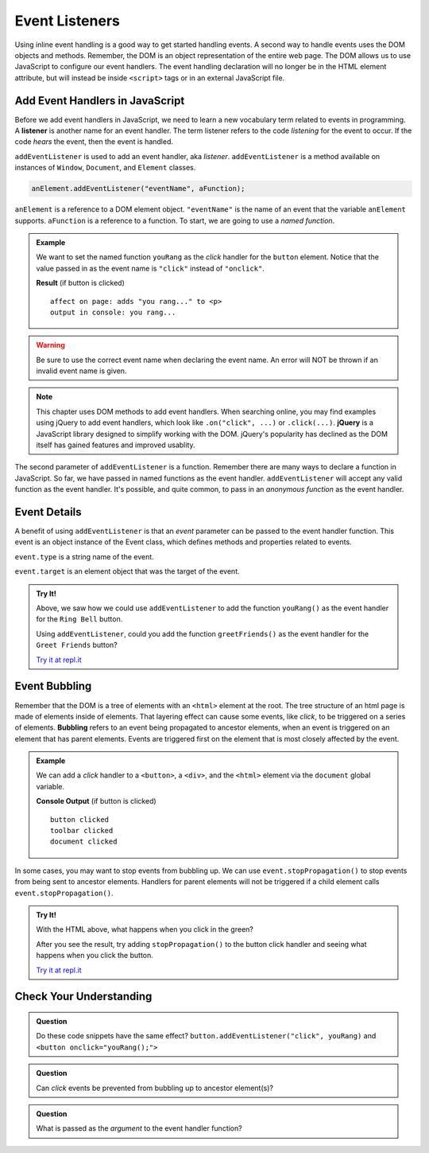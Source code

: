 .. _event-listeners:

Event Listeners
===============

Using inline event handling is a good way to get started handling events. A second way
to handle events uses the DOM objects and methods. Remember, the DOM is an object representation
of the entire web page. The DOM allows us to use JavaScript to configure
our event handlers. The event handling declaration will no longer be in the HTML
element attribute, but will instead be inside ``<script>`` tags or in an external JavaScript file.


Add Event Handlers in JavaScript
--------------------------------

.. index:: ! listener

Before we add event handlers in JavaScript, we need to learn a new vocabulary term related to
events in programming. A **listener** is another name for an event handler. The term
listener refers to the code *listening* for the event to occur. If the code *hears* the event,
then the event is handled.

``addEventListener`` is used to add an event handler, aka *listener*. ``addEventListener``
is a method available on instances of ``Window``, ``Document``, and ``Element`` classes.

.. sourcecode:: js

   anElement.addEventListener("eventName", aFunction);

``anElement`` is a reference to a DOM element object. ``"eventName"`` is the name of an event that
the variable ``anElement`` supports. ``aFunction`` is a reference to a function. To start, we are
going to use a *named function*.

.. admonition:: Example

   We want to set the named function ``youRang`` as the *click* handler for the 
   ``button`` element. Notice that the value passed in as the event name is 
   ``"click"`` instead of ``"onclick"``.

   .. sourcecode:: html
      :linenos:

      <!DOCTYPE html>
      <html>
      <head>
         <title>Use addEventListener</title>
      </head>
      <body>
         <p id="main-text" class="orange" style="font-weight: bold;">
            a bunch of really valuable text...
         </p>
         <button id="ring-button">Ring Bell</button>
         <script>
            function youRang() {
               document.getElementById("main-text").innerHTML += "you rang...";
               console.log("you rang...");
            }
            // Obtain a reference to the button element
            let button = document.getElementById("ring-button");
            // Set named function youRang as the click event handler
            button.addEventListener("click", youRang);
         </script>
      </body>
      </html>

   **Result** (if button is clicked)

   ::

      affect on page: adds "you rang..." to <p>
      output in console: you rang...

.. warning::

   Be sure to use the correct event name when declaring the event name. An error will NOT be thrown
   if an invalid event name is given.

.. note::

   .. index:: ! jQuery

   This chapter uses DOM methods to add event handlers. When searching online, you may find examples
   using jQuery to add event handlers, which look like ``.on("click", ...)`` or ``.click(...)``.
   **jQuery** is a JavaScript library designed to simplify working with the DOM. jQuery's popularity
   has declined as the DOM itself has gained features and improved usablity.

The second parameter of ``addEventListener`` is a function. Remember there are many ways to declare a
function in JavaScript. So far, we have passed in named functions as the event handler.
``addEventListener`` will accept any valid function as the event handler. It's possible, 
and quite common, to pass in an *anonymous function* as the event handler.

.. sourcecode:: js
   :linenos:

   anElement.addEventListener("eventName", function() {
      // function body of anonymous function
      // this function will be executed when the event is triggered
   });


Event Details
-------------
A benefit of using ``addEventListener`` is that an *event* parameter can be passed to 
the event handler function. This event is an object instance of the Event 
class, which defines methods and properties related to events.

.. sourcecode:: js
   :linenos:

   anElement.addEventListener("eventName", function(event) {
      console.log("event type", event.type);
      console.log("event target", event.target);
   });

``event.type`` is a string name of the event.

``event.target`` is an element object that was the target of the event.

.. admonition:: Try It!

   Above, we saw how we could use ``addEventListener`` to add the function ``youRang()`` as the event handler for the ``Ring Bell`` button.
   
   Using ``addEventListener``, could you add the function ``greetFriends()`` as the event handler for the ``Greet Friends`` button?

   `Try it at repl.it <https://repl.it/@launchcode/Try-It-addEventListener/>`__



Event Bubbling
--------------

.. index:: ! bubbling
   single: event; bubbling

Remember that the DOM is a tree of elements with an ``<html>`` element at the root. The tree
structure of an html page is made of elements inside of elements. That layering effect can cause
some events, like *click*, to be triggered on a series of elements. **Bubbling**
refers to an event being propagated to ancestor elements, when an event is triggered on an
element that has parent elements. Events are triggered first on the element that is most closely
affected by the event.

.. admonition:: Example

   We can add a *click* handler to a ``<button>``, a ``<div>``, and the ``<html>`` element via the ``document``
   global variable.

   .. sourcecode:: html
      :linenos:

      <!DOCTYPE html>
      <html>
      <head>
         <title>Event Bubbling</title>
         <style>
            #toolbar {
                padding: 20px;
                border: 1px solid black;
                background-color:darkcyan;
            }
        </style>
      </head>
      <body>
         <div id="toolbar">
            <button id="ring-button">Ring Bell</button>
         </div>
         <script>
            let button = document.getElementById("ring-button");
            button.addEventListener("click", function (event) {
                console.log("button clicked");
            });
            document.getElementById("toolbar").addEventListener("click", function (event) {
                console.log("toolbar clicked");
            });
            document.addEventListener("click", function (event) {
                console.log("document clicked");
            });
         </script>
      </body>
      </html>

   **Console Output** (if button is clicked)

   ::

      button clicked
      toolbar clicked
      document clicked



In some cases, you may want to stop events from bubbling up. We can use ``event.stopPropagation()`` to stop
events from being sent to ancestor elements. Handlers for parent elements will not be triggered if
a child element calls ``event.stopPropagation()``.

.. sourcecode:: js
   :linenos:

   button.addEventListener("click", function (event) {
      console.log("button clicked");
      event.stopPropagation();
   });

.. admonition:: Try It!

   With the HTML above, what happens when you click in the green?

   After you see the result, try adding ``stopPropagation()`` to the button click handler and seeing what happens when you click the button.
   
   `Try it at repl.it <https://repl.it/@launchcode/Try-It-Event-Bubbling/>`__

Check Your Understanding
------------------------

.. admonition:: Question

   Do these code snippets have the same effect?
   ``button.addEventListener("click", youRang)`` and ``<button onclick="youRang();">``


.. admonition:: Question

   Can *click* events be prevented from bubbling up to ancestor element(s)?

.. admonition:: Question

   What is passed as the *argument* to the event handler function?
